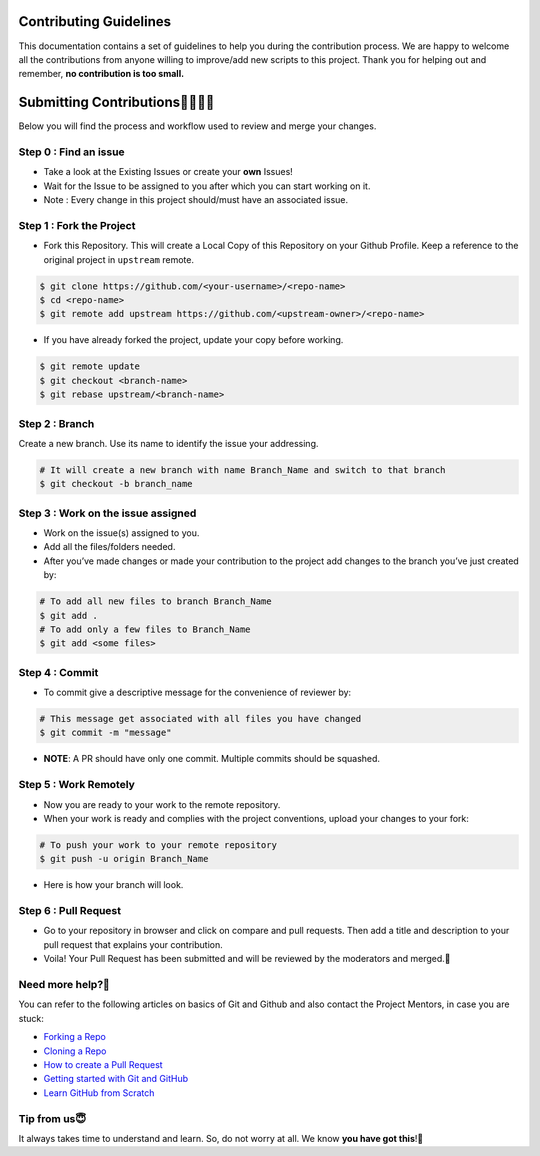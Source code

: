 Contributing Guidelines
=======================

This documentation contains a set of guidelines to help you during the contribution process. We are happy to welcome all the contributions from anyone willing to improve/add new scripts to this project. Thank you for helping out and remember, **no contribution is too small.**

Submitting Contributions👩‍💻👨‍💻
==================================

Below you will find the process and workflow used to review and merge your changes.

Step 0 : Find an issue
----------------------

- Take a look at the Existing Issues or create your **own** Issues!
- Wait for the Issue to be assigned to you after which you can start working on it.
- Note : Every change in this project should/must have an associated issue.

|script|

Step 1 : Fork the Project
-------------------------

-  Fork this Repository. This will create a Local Copy of this Repository on your Github Profile. Keep a reference to the original project in ``upstream`` remote.

.. code-block:: bash

   $ git clone https://github.com/<your-username>/<repo-name>
   $ cd <repo-name>
   $ git remote add upstream https://github.com/<upstream-owner>/<repo-name>

.. figure:: https://user-images.githubusercontent.com/44089458/86088965-ebc2f400-bac4-11ea-80d3-80d5e52e4353.jpg
   :alt: script1

-  If you have already forked the project, update your copy before working.

.. code-block:: bash

   $ git remote update
   $ git checkout <branch-name>
   $ git rebase upstream/<branch-name>

Step 2 : Branch
---------------

Create a new branch. Use its name to identify the issue your addressing.

.. code-block:: bash

   # It will create a new branch with name Branch_Name and switch to that branch 
   $ git checkout -b branch_name  

Step 3 : Work on the issue assigned
-----------------------------------

-  Work on the issue(s) assigned to you.
-  Add all the files/folders needed.
-  After you’ve made changes or made your contribution to the project
   add changes to the branch you’ve just created by:

.. code-block:: bash

   # To add all new files to branch Branch_Name  
   $ git add .
   # To add only a few files to Branch_Name
   $ git add <some files>

Step 4 : Commit
---------------

-  To commit give a descriptive message for the convenience of reviewer by:

.. code-block:: bash

   # This message get associated with all files you have changed  
   $ git commit -m "message"  

-  **NOTE**: A PR should have only one commit. Multiple commits should
   be squashed.

Step 5 : Work Remotely
----------------------

-  Now you are ready to your work to the remote repository.
-  When your work is ready and complies with the project conventions, upload your changes to your fork:

.. code-block:: bash

   # To push your work to your remote repository  
   $ git push -u origin Branch_Name  

-  Here is how your branch will look.
   |br|

Step 6 : Pull Request
---------------------

-  Go to your repository in browser and click on compare and pull requests. Then add a title and description to your pull request that explains your contribution.

 
- Voila! Your Pull Request has been submitted and will be reviewed by the moderators and merged.🥳

Need more help?🤔
------------------

You can refer to the following articles on basics of Git and Github and also contact the Project Mentors, in case you are stuck:

- `Forking a Repo <https://help.github.com/en/github/getting-started-with-github/fork-a-repo>`__
- `Cloning a Repo <https://help.github.com/en/desktop/contributing-to-projects/creating-an-issue-or-pull-request>`__
- `How to create a Pull Request <https://opensource.com/article/19/7/create-pull-request-github>`__
- `Getting started with Git and GitHub <https://towardsdatascience.com/getting-started-with-git-and-github-6fcd0f2d4ac6>`__
- `Learn GitHub from Scratch <https://lab.github.com/githubtraining/introduction-to-github>`__

Tip from us😇
--------------

It always takes time to understand and learn. So, do not worry at all. We know **you have got this**!💪

.. |script| image:: https://user-images.githubusercontent.com/44089458/86088644-5d4e7280-bac4-11ea-951d-18965e11877b.jpg
.. |br| image:: https://user-images.githubusercontent.com/44089458/86090718-3d20b280-bac8-11ea-971d-15be55cfe259.jpg


